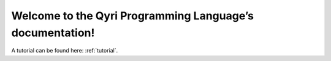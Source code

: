 Welcome to the Qyri Programming Language’s documentation!
========================================================

A tutorial can be found here: :ref:`tutorial`.
